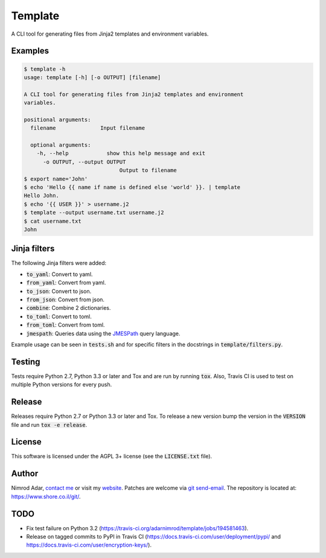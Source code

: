 Template
########

.. image:: https://travis-ci.org/adarnimrod/template.svg?branch=master
    :target: https://travis-ci.org/adarnimrod/template

A CLI tool for generating files from Jinja2 templates and environment
variables.

Examples
--------

.. code:: shell

    $ template -h
    usage: template [-h] [-o OUTPUT] [filename]

    A CLI tool for generating files from Jinja2 templates and environment
    variables.

    positional arguments:
      filename              Input filename

      optional arguments:
        -h, --help            show this help message and exit
          -o OUTPUT, --output OUTPUT
                                  Output to filename
    $ export name='John'
    $ echo 'Hello {{ name if name is defined else 'world' }}. | template
    Hello John.
    $ echo '{{ USER }}' > username.j2
    $ template --output username.txt username.j2
    $ cat username.txt
    John


Jinja filters
-------------

The following Jinja filters were added:

- :code:`to_yaml`: Convert to yaml.
- :code:`from_yaml`: Convert from yaml.
- :code:`to_json`: Convert to json.
- :code:`from_json`: Convert from json.
- :code:`combine`: Combine 2 dictionaries.
- :code:`to_toml`: Convert to toml.
- :code:`from_toml`: Convert from toml.
- :code:`jmespath`: Queries data using the `JMESPath <http://jmespath.org/>`_
  query language.

Example usage can be seen in :code:`tests.sh` and for specific filters in the
docstrings in :code:`template/filters.py`.

Testing
-------

Tests require Python 2.7, Python 3.3 or later and Tox and are run by running
:code:`tox`. Also, Travis CI is used to test on multiple Python versions for
every push.

Release
-------

Releases require Python 2.7 or Python 3.3 or later and Tox. To release a new
version bump the version in the :code:`VERSION` file and run :code:`tox -e
release`.

License
-------

This software is licensed under the AGPL 3+ license (see the :code:`LICENSE.txt`
file).

Author
------

Nimrod Adar, `contact me <nimrod@shore.co.il>`_ or visit my `website
<https://www.shore.co.il/>`_. Patches are welcome via `git send-email
<http://git-scm.com/book/en/v2/Git-Commands-Email>`_. The repository is located
at: https://www.shore.co.il/git/.

TODO
----

- Fix test failure on Python 3.2
  (https://travis-ci.org/adarnimrod/template/jobs/194581463).
- Release on tagged commits to PyPI in Travis CI
  (https://docs.travis-ci.com/user/deployment/pypi/ and
  https://docs.travis-ci.com/user/encryption-keys/).



